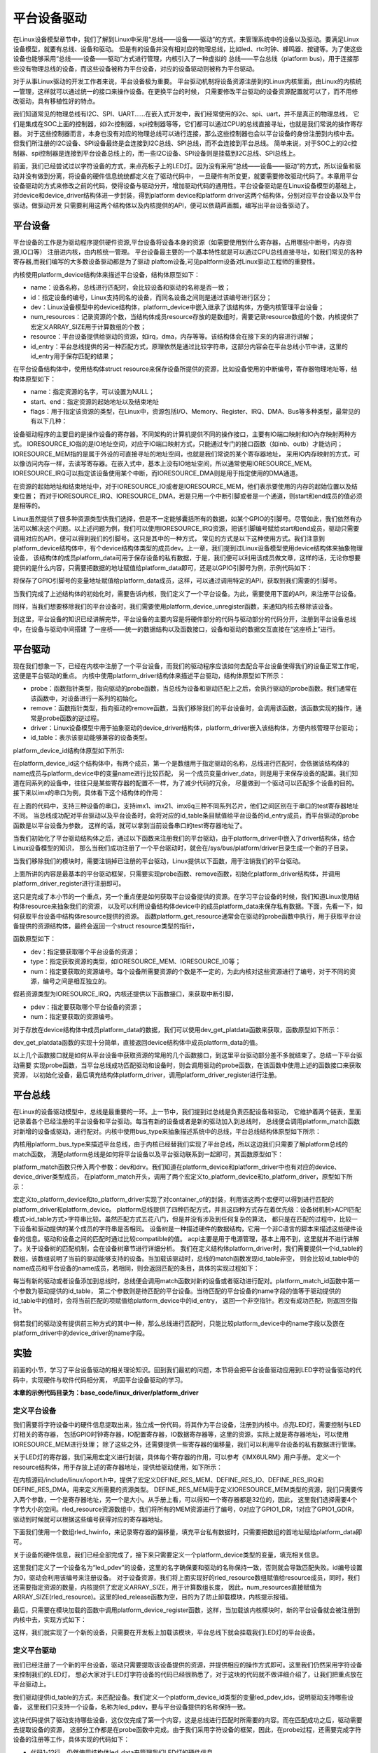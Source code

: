 .. vim: syntax=rst



平台设备驱动
==================


在Linux设备模型章节中，我们了解到Linux中采用“总线——设备——驱动”的方式，来管理系统中的设备以及驱动。要满足Linux设备模型，就要有总线、设备和驱动。
但是有的设备并没有相对应的物理总线，比如led、rtc时钟、蜂鸣器、按键等。为了使这些设备也能够采用“总线——设备——驱动”方式进行管理，内核引入了一种虚拟的
总线——平台总线（platform bus)，用于连接那些没有物理总线的设备，而这些设备被称为平台设备，对应的设备驱动则被称为平台驱动。

对于从事Linux驱动的开发工作者来说，平台设备极为重要。
平台驱动机制将设备资源注册到的Linux内核里面，由Linux的内核统一管理，这样就可以通过统一的接口来操作设备。在更换平台的时候，
只需要修改平台驱动的设备资源配置就可以了，而不用修改驱动，具有移植性好的特点。


我们知道常见的物理总线有I2C、SPI、UART......在嵌入式开发中，我们经常使用的i2c、spi、uart，并不是真正的物理总线，
它们是集成在SOC上面的控制器，如i2c控制器，spi控制器等等，它们都可以通过CPU的总线直接寻址，也就是我们常说的操作寄存器。
对于这些控制器而言，本身也没有对应的物理总线可以进行连接，那么这些控制器也会以平台设备的身份注册到内核中去。
但我们所注册的I2C设备、SPI设备最终是会连接到I2C总线、SPI总线，而不会连接到平台总线。
简单来说，对于SOC上的i2c控制器、spi控制器是连接到平台设备总线上的，而一些I2C设备、SPI设备则是挂载到I2C总线、SPI总线上。


前面，我们已经尝试过以字符设备的方式，来点亮板子上的LED灯。因为没有采用“总线——设备——驱动”的方式，所以设备和驱动并没有做到分离，将设备的硬件信息统统都定义在了驱动代码中，
一旦硬件有所变更，就要需要修改驱动代码了。本章用平台设备驱动的方式来修改之前的代码，使得设备与驱动分开，增加驱动代码的通用性。平台设备驱动是在Linux设备模型的基础上，
对device和device_driver结构体进一步封装，得到platform device和platform driver这两个结构体，分别对应平台设备以及平台驱动。做驱动开发
只需要利用这两个结构体以及内核提供的API，便可以依葫芦画瓢，编写出平台设备驱动了。


平台设备
~~~~~~~~~~~~~~~~~~~~~~~~~~~~~~~~~~~~~~~~~~~~~~~~~~

平台设备的工作是为驱动程序提供硬件资源,平台设备将设备本身的资源（如需要使用到什么寄存器，占用哪些中断号，内存资源,IO口等）
注册进内核，由内核统一管理。
平台设备最主要的一个基本特性就是可以通过CPU总线直接寻址，如我们常见的各种寄存器,而我们编写的大多数设备驱动都是为了驱动
plaftom设备,可见paltform设备对Linux驱动工程师的重要性。


内核使用platform_device结构体来描述平台设备，结构体原型如下：

.. code-block:: c
   :caption: platform_device结构体(内核源码/include/linux/platform_device.h)
   :linenos:

    struct platform_device {
        const char *name;
        int id;
        struct device dev;
        u32 num_resources;
        struct resource *resource;
        const struct platform_device_id *id_entry;
        /* 省略部分成员 */
    };


- name：设备名称，总线进行匹配时，会比较设备和驱动的名称是否一致；

- id：指定设备的编号，Linux支持同名的设备，而同名设备之间则是通过该编号进行区分；

- dev：Linux设备模型中的device结构体，platform_device中嵌入继承了该结构体，方便内核管理平台设备；

- num_resources：记录资源的个数，当结构体成员resource存放的是数组时，需要记录resource数组的个数，内核提供了宏定义ARRAY_SIZE用于计算数组的个数；

- resource：平台设备提供给驱动的资源，如irq，dma，内存等等。该结构体会在接下来的内容进行讲解；

- id_entry：平台总线提供的另一种匹配方式，原理依然是通过比较字符串，这部分内容会在平台总线小节中讲，这里的id_entry用于保存匹配的结果；


在平台设备结构体中，使用结构体struct resource来保存设备所提供的资源，比如设备使用的中断编号，寄存器物理地址等，结构体原型如下：


.. code-block:: c
    :caption: resource结构体(内核源码/include/linux/ioport.h)
    :linenos:

    /*
    * Resources are tree-like, allowing
    * nesting etc..
    */

    struct resource {
        resource_size_t start;
        resource_size_t end;
        const char *name;
        unsigned long flags;
        /* 省略部分成员 */
    };


- name：指定资源的名字，可以设置为NULL；

- start、end：指定资源的起始地址以及结束地址

- flags：用于指定该资源的类型，在Linux中，资源包括I/O、Memory、Register、IRQ、DMA、Bus等多种类型，最常见的有以下几种：

.. code-block:: c
    :caption: 资源宏定义(内核源码/include/linux/ioport.h)
    :linenos:

    #define IORESOURCE_IO   0x00000100
    #define IORESOURCE_MEM  0x00000200
    #define IORESOURCE_IRQ  0x00000400
    #define IORESOURCE_DMA  0x00000800


设备驱动程序的主要目的是操作设备的寄存器。不同架构的计算机提供不同的操作接口，主要有IO端口映射和IO內存映射两种方式。
IORESOURCE_IO指的是IO地址空间，对应于IO端口映射方式，只能通过专门的接口函数（如inb、outb）才能访问；
IORESOURCE_MEM指的是属于外设的可直接寻址的地址空间，也就是我们常说的某个寄存器地址，
采用IO内存映射的方式，可以像访问内存一样，去读写寄存器。在嵌入式中，基本上没有IO地址空间，所以通常使用IORESOURCE_MEM。
IORESOURCE_IRQ可以指定该设备使用某个中断，而IORESOURCE_DMA则是用于指定使用的DMA通道。

在资源的起始地址和结束地址中，对于IORESOURCE_IO或者是IORESOURCE_MEM，他们表示要使用的内存的起始位置以及结束位置；
而对于IORESOURCE_IRQ、IORESOURCE_DMA，若是只用一个中断引脚或者是一个通道，则start和end成员的值必须是相等的。


Linux虽然提供了很多种资源类型供我们选择，但是不一定能够囊括所有的数据，如某个GPIO的引脚号。尽管如此，我们依然有办法可以解决这个问题。以上述问题为例，我们可以使用IORESOURCE_IRQ资源，把该引脚编号赋给start和end成员，驱动只需要调用对应的API，便可以得到我们的引脚号。这只是其中的一种方式，
常见的方式是以下这种使用方式。我们注意到platform_device结构体中，有个device结构体类型的成员dev。上一章，我们提到过Linux设备模型使用device结构体来抽象物理设备，
该结构体的成员platform_data可用于保存设备的私有数据，于是，我们便可以利用该成员做文章，这样的话，无论你想要提供的是什么内容，只需要把数据的地址赋值给platform_data即可，还是以GPIO引脚号为例，示例代码如下：


.. code-block:: c
    :caption: 示例代码
    :linenos: 

    unsigned int pin = 10;

    struct platform_device pdev = {
        .dev = {
            .platform_data = &pin;
        }
    }


将保存了GPIO引脚号的变量地址赋值给platform_data成员，这样，可以通过调用特定的API，获取到我们需要的引脚号。

当我们完成了上述结构体的初始化时，需要告诉内核，我们定义了一个平台设备。为此，需要使用下面的API，来注册平台设备。

.. code-block:: c
    :caption: platform_device_register函数(内核源码/drivers/base/platform.c)
    :linenos:

    int platform_device_register(struct platform_device *pdev)



同样，当我们想要移除我们的平台设备时，我们需要使用platform_device_unregister函数，来通知内核去移除该设备。



.. code-block:: c 
    :caption: platform_device_unregister函数(内核源码/drivers/base/platform.c)
    :linenos:

    void platform_device_unregister(struct platform_device *pdev)

到这里，平台设备的知识已经讲解完毕，平台设备的主要内容是将硬件部分的代码与驱动部分的代码分开，注册到平台设备总线中，在设备与驱动中间搭建
了一座桥——统一的数据结构以及函数接口，设备和驱动的数据交互直接在“这座桥上”进行。


平台驱动
~~~~~~~~~~~~~~~~~~~~~~~~~~~~~~~~~

现在我们想象一下，已经在内核中注册了一个平台设备，而我们的驱动程序应该如何去配合平台设备使得我们的设备正常工作呢，这便是平台驱动的重点。
内核中使用platform_driver结构体来描述平台驱动，结构体原型如下所示：



.. code-block:: c
    :caption: platform_driver结构体(内核源码/include/platform_device.h)
    :linenos:

    struct platform_driver {

        int (*probe)(struct platform_device *);
        int (*remove)(struct platform_device *);
        struct device_driver driver;
        const struct platform_device_id *id_table;

    };



- probe：函数指针类型，指向驱动的probe函数，当总线为设备和驱动匹配上之后，会执行驱动的probe函数。我们通常在该函数中，对设备进行一系列的初始化。

- remove：函数指针类型，指向驱动的remove函数，当我们移除我们的平台设备时，会调用该函数，该函数实现的操作，通常是probe函数的逆过程。

- driver：Linux设备模型中用于抽象驱动的device_driver结构体，platform_driver嵌入该结构体，方便内核管理平台驱动；

- id_table：表示该驱动能够兼容的设备类型。



platform_device_id结构体原型如下所示:

.. code-block:: c
    :caption: id_table结构体(内核源码/include/linux/mod_devicetable.h)
    :linenos:

    struct platform_device_id {
        char name[PLATFORM_NAME_SIZE];
        kernel_ulong_t driver_data;

    };


在platform_device_id这个结构体中，有两个成员，第一个是数组用于指定驱动的名称，总线进行匹配时，会依据该结构体的name成员与platform_device中的变量name进行比较匹配，
另一个成员变量driver_data，则是用于来保存设备的配置。我们知道在同系列的设备中，往往只是某些寄存器的配置不一样，为了减少代码的冗余，
尽量做到一个驱动可以匹配多个设备的目的。接下来以imx的串口为例，具体看下这个结构体的作用：


.. code-block:: c
    :caption: 示例代码(内核源码/drivers/tty/serial/imx.c)
    :linenos:

    static struct imx_uart_data imx_uart_devdata[] = {

        [IMX1_UART] = {
            .uts_reg = IMX1_UTS,
            .devtype = IMX1_UART,
        },

        [IMX21_UART] = {
            .uts_reg = IMX21_UTS,
            .devtype = IMX21_UART,
        },

        [IMX6Q_UART] = {
            .uts_reg = IMX21_UTS,
            .devtype = IMX6Q_UART,
        },

    };


    static struct platform_device_id imx_uart_devtype[] = {

        {
            .name = "imx1-uart",
            .driver_data = (kernel_ulong_t) &imx_uart_devdata[IMX1_UART],
        }, 

        {
            .name = "imx21-uart",
            .driver_data = (kernel_ulong_t) &imx_uart_devdata[IMX21_UART],
        }, 

        {
            .name = "imx6q-uart",
            .driver_data = (kernel_ulong_t) &imx_uart_devdata[IMX6Q_UART],

        }, 
        
        {
            /* sentinel */

        }

    };

在上面的代码中，支持三种设备的串口，支持imx1、imx21、imx6q三种不同系列芯片，他们之间区别在于串口的test寄存器地址不同。
当总线成功配对平台驱动以及平台设备时，会将对应的id_table条目赋值给平台设备的id_entry成员，而平台驱动的probe函数是以平台设备为参数，
这样的话，就可以拿到当前设备串口的test寄存器地址了。


当我们初始化了平台驱动结构体之后，通过以下函数来注册我们的平台驱动，由于platform_driver中嵌入了driver结构体，结合Linux设备模型的知识，
那么当我们成功注册了一个平台驱动时，就会在/sys/bus/platform/driver目录生成一个新的子目录。

.. code-block:: c 
    :caption: platform_driver_register函数
    :linenos:

    int platform_driver_register(struct platform_driver *drv);


当我们移除我们的模块时，需要注销掉已注册的平台驱动，Linux提供以下函数，用于注销我们的平台驱动。

.. code-block:: c 
    :caption: platform_driver_unregister函数(内核源码/drivers/base/platform.c)
    :linenos:

    void platform_driver_unregister(struct platform_driver *drv);



上面所讲的内容是最基本的平台驱动框架，只需要实现probe函数、remove函数，初始化platform_driver结构体，并调用platform_driver_register进行注册即可。


这只是完成了本小节的一个重点，另一个重点便是如何获取平台设备提供的资源。在学习平台设备的时候，我们知道Linux使用结构体resource来抽象我们的资源，
以及可以利用设备结构体device中的成员platform_data来保存私有数据。下面，先看一下，如何获取平台设备中结构体resource提供的资源。
函数platform_get_resource通常会在驱动的probe函数中执行，用于获取平台设备提供的资源结构体，最终会返回一个struct resource类型的指针，

函数原型如下：

.. code-block:: c
    :caption: platform_get_resource函数
    :linenos:

    struct resource *platform_get_resource(struct platform_device *dev, unsigned int type, unsigned int num);



- dev：指定要获取哪个平台设备的资源；

- type：指定获取资源的类型，如IORESOURCE_MEM、IORESOURCE_IO等；

- num：指定要获取的资源编号。每个设备所需要资源的个数是不一定的，为此内核对这些资源进行了编号，对于不同的资源，编号之间是相互独立的。



假若资源类型为IORESOURCE_IRQ，内核还提供以下函数接口，来获取中断引脚，



.. code-block:: c 
    :caption: platform_get_irq函数
    :linenos:

    int platform_get_irq(struct platform_device *pdev, unsigned int num)



- pdev：指定要获取哪个平台设备的资源；

- num：指定要获取的资源编号。



对于存放在device结构体中成员platform_data的数据，我们可以使用dev_get_platdata函数来获取，函数原型如下所示：



.. code-block:: c 
    :caption: dev_get_platdata函数
    :linenos:


    static inline void *dev_get_platdata(const struct device *dev)
    {
        return dev->platform_data;
    }


dev_get_platdata函数的实现十分简单，直接返回device结构体中成员platform_data的值。


以上几个函数接口就是如何从平台设备中获取资源的常用的几个函数接口，到这里平台驱动部分差不多就结束了。总结一下平台驱动需要
实现probe函数，当平台总线成功匹配驱动和设备时，则会调用驱动的probe函数，在该函数中使用上述的函数接口来获取资源，
以初始化设备，最后填充结构体platform_driver，调用platform_driver_register进行注册。



平台总线
~~~~~~~~~~~~~~~~~~~~~~~~~~~

在Linux的设备驱动模型中，总线是最重要的一环。上一节中，我们提到过总线是负责匹配设备和驱动，
它维护着两个链表，里面记录着各个已经注册的平台设备和平台驱动。每当有新的设备或者是新的驱动加入到总线时，
总线便会调用platform_match函数对新增的设备或驱动，进行配对。内核中使用bus_type来抽象描述系统中的总线，平台总线结构体原型如下所示：


.. code-block:: c
    :caption: platform_bus_type结构体(内核源码/driver/base/platform.c)
    :linenos:

    struct bus_type platform_bus_type = {

        .name		= "platform",
        .dev_groups	= platform_dev_groups,
        .match		= platform_match,
        .uevent		= platform_uevent,
        .pm		= &platform_dev_pm_ops,

    };

    EXPORT_SYMBOL_GPL(platform_bus_type);


内核用platform_bus_type来描述平台总线，由于内核已经替我们实现了平台总线，所以这边我们只需要了解platform总线的match函数，
清楚platform总线是如何将平台设备以及平台驱动联系到一起即可，其函数原型如下：


.. code-block:: c
    :caption: platform_match函数(内核源码/driver/base/platform.c)
    :linenos:

    static int platform_match(struct device *dev, struct device_driver *drv)
    {

        struct platform_device *pdev = to_platform_device(dev);
        struct platform_driver *pdrv = to_platform_driver(drv);

        /* When driver_override is set, only bind to the matching driver */
        if (pdev->driver_override)
            return !strcmp(pdev->driver_override, drv->name);

        /* Attempt an OF style match first */
        if (of_driver_match_device(dev, drv))
            return 1;

        /* Then try ACPI style match */
        if (acpi_driver_match_device(dev, drv))
            return 1;

        /* Then try to match against the id table */
        if (pdrv->id_table)
            return platform_match_id(pdrv->id_table, pdev) != NULL;

        /* fall-back to driver name match */
        return (strcmp(pdev->name, drv->name) == 0);

    }



platform_match函数只传入两个参数：dev和drv。我们知道在platform_device和platform_driver中也有对应的device、device_driver类型成员，
在platform_match开头，调用了两个宏定义to_platform_device和to_platform_driver，原型如下所示：


.. code-block:: c
    :caption: to_platform_xxx宏定义(内核源码/include/linux/platform_device.h)
    :linenos:

    #define to_platform_device(x)     (container_of((x), struct platform_device, dev)
    #define to_platform_driver(drv)   (container_of((drv), struct platform_driver, driver))


宏定义to_platform_device和to_platform_driver实现了对container_of的封装，利用该这两个宏便可以得到进行匹配的platform_driver和platform_device。
platform总线提供了四种匹配方式，并且这四种方式存在着优先级：设备树机制>ACPI匹配模式>id_table方式>字符串比较。虽然匹配方式五花八门，但是并没有涉及到任何复杂的算法，
都只是在匹配的过程中，比较一下设备和驱动提供的某个成员的字符串是否相同。
设备树是一种描述硬件的数据结构，它用一个非C语言的脚本来描述这些硬件设备的信息。驱动和设备之间的匹配时通过比较compatible的值。
acpi主要是用于电源管理，基本上用不到，这里就并不进行讲解了。关于设备树的匹配机制，会在设备树章节进行详细分析。
我们在定义结构体platform_driver时，我们需要提供一个id_table的数组，该数组说明了当前的驱动能够支持的设备。当加载该驱动时，总线的match函数发现id_table非空，
则会比较id_table中的name成员和平台设备的name成员，若相同，则会返回匹配的条目，具体的实现过程如下：



.. code-block:: c
    :caption: platform_match_id函数(内核源码/drivers/base/platform.c)
    :linenos:

    static const struct platform_device_id *platform_match_id(
                const struct platform_device_id *id,
                struct platform_device *pdev)

    {
        while (id->name[0]) {
            if (strcmp(pdev->name, id->name) == 0) {
                pdev->id_entry = id;
                return id;
            }
            id++;
        }
        return NULL;
    }



每当有新的驱动或者设备添加到总线时，总线便会调用match函数对新的设备或者驱动进行配对。platform_match_id函数中第一个参数为驱动提供的id_table，
第二个参数则是待匹配的平台设备。当待匹配的平台设备的name字段的值等于驱动提供的id_table中的值时，会将当前匹配的项赋值给platform_device中的id_entry，
返回一个非空指针。若没有成功匹配，则返回空指针。



.. image:: ./media/id_table_match.jpg
   :align: center
   :alt: 驱动和设备匹配过程



倘若我们的驱动没有提供前三种方式的其中一种，那么总线进行匹配时，只能比较platform_device中的name字段以及嵌在platform_driver中的device_driver的name字段。


.. image:: ./media/name_match.jpg
   :align: center
   :alt: 名称匹配方式




实验
~~~~~~~~~~~~~

前面的小节，学习了平台设备驱动的相关理论知识。回到我们最初的问题，本节将会把平台设备驱动应用到LED字符设备驱动的代码中，实现硬件与软件代码相分离，
巩固平台设备驱动的学习。

**本章的示例代码目录为：base_code/linux_driver/platform_driver**

定义平台设备
---------------

我们需要将字符设备中的硬件信息提取出来，独立成一份代码，将其作为平台设备，注册到内核中。点亮LED灯，需要控制与LED灯相关的寄存器，
包括GPIO时钟寄存器，IO配置寄存器，IO数据寄存器等，这里的资源，实际上就是寄存器地址，可以使用IORESOURCE_MEM进行处理；
除了这些之外，还需要提供一些寄存器的偏移量，我们可以利用平台设备的私有数据进行管理。


.. code-block:: c
    :caption: 寄存器宏定义(位于../base_code/linux_driver/platform_driver/led_pdev.c)
    :linenos:

    #define CCM_CCGR1                               0x020C406C	//时钟控制寄存器
    #define IOMUXC_SW_MUX_CTL_PAD_GPIO1_IO04        0x020E006C	//GPIO1_04复用功能选择寄存器
    #define IOMUXC_SW_PAD_CTL_PAD_GPIO1_IO04        0x020E02F8	//PAD属性设置寄存器
    #define GPIO1_GDIR                              0x0209C004	//GPIO方向设置寄存器（输入或输出）
    #define GPIO1_DR                                0x0209C000	//GPIO输出状态寄存器

    #define CCM_CCGR3                               0x020C4074
    #define GPIO4_GDIR                              0x020A8004
    #define GPIO4_DR                                0x020A8000

    #define IOMUXC_SW_MUX_CTL_PAD_GPIO4_IO020       0x020E01E0
    #define IOMUXC_SW_PAD_CTL_PAD_GPIO4_IO020       0x020E046C

    #define IOMUXC_SW_MUX_CTL_PAD_GPIO4_IO019       0x020E01DC
    #define IOMUXC_SW_PAD_CTL_PAD_GPIO4_IO019       0x020E0468


关于LED灯的寄存器，我们采用宏定义进行封装，具体每个寄存器的作用，可以参考《IMX6ULRM》用户手册。
定义一个resource结构体，用于存放上述的寄存器地址，提供给驱动使用，如下所示：


.. code-block:: c
    :caption: 定义资源数组(位于../base_code/linux_driver/platform_driver/led_pdev.c)
    :linenos: 

    static struct resource rled_resource[] = {
        [0] = DEFINE_RES_MEM(GPIO1_DR, 4),
        [1] = DEFINE_RES_MEM(GPIO1_GDIR, 4),
        [2] = DEFINE_RES_MEM(IOMUXC_SW_MUX_CTL_PAD_GPIO1_IO04, 4),
        [3] = DEFINE_RES_MEM(CCM_CCGR1, 4),
        [4] = DEFINE_RES_MEM(IOMUXC_SW_PAD_CTL_PAD_GPIO1_IO04, 4),
    };



在内核源码/include/linux/ioport.h中，提供了宏定义DEFINE_RES_MEM、DEFINE_RES_IO、DEFINE_RES_IRQ和DEFINE_RES_DMA，用来定义所需要的资源类型。
DEFINE_RES_MEM用于定义IORESOURCE_MEM类型的资源，我们只需要传入两个参数，一个是寄存器地址，另一个是大小。从手册上看，可以得知一个寄存器都是32位的，因此，
这里我们选择需要4个字节大小的空间。rled_resource资源数组中，我们将所有的MEM资源进行了编号，0对应了GPIO1_DR，1对应了GPIO1_GDIR，驱动到时候就可以根据这些编号获得对应的寄存器地址。

下面我们使用一个数组rled_hwinfo，来记录寄存器的偏移量，填充平台私有数据时，只需要把数组的首地址赋给platform_data即可。


.. code-block:: c
    :caption: 定义平台设备的私有数据(位于../base_code/linux_driver/platform_driver/led_pdev.c)
    :linenos: 

    unsigned int rled_hwinfo[2] = { 4, 26 };


关于设备的硬件信息，我们已经全部完成了，接下来只需要定义一个platform_device类型的变量，填充相关信息。


.. code-block:: c
    :caption: 定义平台设备(位于../base_code/linux_driver/platform_driver/led_pdev.c)
    :linenos: 

    static int led_cdev_release(struct inode *inode, struct file *filp)
    {
        return 0;
    }

    /* red led device */ 
    static struct platform_device rled_pdev = {
        .name = "led_pdev",
        .id = 0,
        .num_resources = ARRAY_SIZE(rled_resource),
        .resource = rled_resource,
        .dev = {
            .release = led_release,
            .platform_data = rled_hwinfo,
            },

    };



这里我们定义了一个设备名为“led_pdev”的设备，这里的名字确保要和驱动的名称保持一致，否则就会导致匹配失败。id编号设置为0，驱动会利用该编号来注册设备。
对于设备资源，我们将上面实现好的rled_resource数组赋值给resource成员，同时，我们还需要指定资源的数量，内核提供了宏定义ARRAY_SIZE，用于计算数组长度，
因此，num_resources直接赋值为ARRAY_SIZE(rled_resource)。这里的led_release函数为空，目的为了防止卸载模块，内核提示报错。


最后，只需要在模块加载的函数中调用platform_device_register函数，这样，当加载该内核模块时，新的平台设备就会被注册到内核中去，实现方式如下：


.. code-block:: c
    :caption: 模块初始化(位于../base_code/linux_driver/platform_driver/led_pdev.c)
    :linenos:


    static __init int led_pdev_init(void)
    {
        printk("pdev init\n");
        platform_device_register(&rled_pdev);
        return 0;

    }
    module_init(led_pdev_init);


    static __exit void led_pdev_exit(void)
    {
        printk("pdev exit\n");
        platform_device_unregister(&rled_pdev);

    }
    module_exit(led_pdev_exit);


    MODULE_AUTHOR("Embedfire");
    MODULE_LICENSE("GPL");
    MODULE_DESCRIPTION("the example for platform driver");


这样，我们就实现了一个新的设备，只需要在开发板上加载该模块，平台总线下就会挂载我们LED灯的平台设备。



定义平台驱动
-------------------

我们已经注册了一个新的平台设备，驱动只需要提取该设备提供的资源，并提供相应的操作方式即可。这里我们仍然采用字符设备来控制我们的LED灯，
想必大家对于LED灯字符设备的代码已经很熟悉了，对于这块的代码就不做详细介绍了，让我们把重点放在平台驱动上。

我们驱动提供id_table的方式，来匹配设备。我们定义一个platform_device_id类型的变量led_pdev_ids，说明驱动支持哪些设备，
这里我们只支持一个设备，名称为led_pdev，要与平台设备提供的名称保持一致。

.. code-block:: c
    :caption: id_table(位于../base_code/linux_driver/platform_driver/led_pdrv.c)
    :linenos: 


    static struct platform_device_id led_pdev_ids[] = {
        {.name = "led_pdev"},
        {}
    };
    MODULE_DEVICE_TABLE(platform, led_pdev_ids);


这块代码提供了驱动支持哪些设备，这仅仅完成了第一个内容，这是总线进行匹配时所需要的内容。而在匹配成功之后，驱动需要去提取设备的资源，
这部分工作都是在probe函数中完成。由于我们采用字符设备的框架，因此，在probe过程，还需要完成字符设备的注册等工作，具体实现的代码如下：

.. code-block:: c
    :caption: led_pdrv_probe函数(位于../base_code/linux_driver/platform_driver/led_pdrv.c)
    :linenos: 

    struct led_data {
        unsigned int led_pin;
        unsigned int clk_regshift;

        unsigned int __iomem *va_dr;
        unsigned int __iomem *va_gdir;
        unsigned int __iomem *va_iomuxc_mux;
        unsigned int __iomem *va_ccm_ccgrx;
        unsigned int __iomem *va_iomux_pad;	

        struct cdev led_cdev;
    };    


    static int led_pdrv_probe(struct platform_device *pdev)
    {
        struct led_data *cur_led;
        unsigned int *led_hwinfo;

        
        struct resource *mem_dr;
        struct resource *mem_gdir;
        struct resource *mem_iomuxc_mux;
        struct resource *mem_ccm_ccgrx;
        struct resource *mem_iomux_pad; 	

        dev_t cur_dev;
        int ret = 0;

        printk("led platform driver probe\n");

        //第一步：提取平台设备提供的资源
        cur_led = devm_kzalloc(&pdev->dev, sizeof(struct led_data), GFP_KERNEL);
        if(!cur_led)
            return -ENOMEM;

        led_hwinfo = devm_kzalloc(&pdev->dev, sizeof(unsigned int)*2, GFP_KERNEL);
        if(!led_hwinfo)
            return -ENOMEM;

        /* get the pin for led and the reg's shift */
        led_hwinfo = dev_get_platdata(&pdev->dev);
        cur_led->led_pin = led_hwinfo[0];
        cur_led->clk_regshift = led_hwinfo[1];

        /* get platform resource */
        mem_dr = platform_get_resource(pdev, IORESOURCE_MEM, 0);
        mem_gdir = platform_get_resource(pdev, IORESOURCE_MEM, 1);
        mem_iomuxc_mux = platform_get_resource(pdev, IORESOURCE_MEM, 2);
        mem_ccm_ccgrx = platform_get_resource(pdev, IORESOURCE_MEM, 3);
        mem_iomux_pad = platform_get_resource(pdev, IORESOURCE_MEM, 4);



        cur_led->va_dr =
            devm_ioremap(&pdev->dev, mem_dr->start, resource_size(mem_dr));

        cur_led->va_gdir =
            devm_ioremap(&pdev->dev, mem_gdir->start, resource_size(mem_gdir));

        cur_led->va_iomuxc_mux =
            devm_ioremap(&pdev->dev, mem_iomuxc_mux->start,resource_size(mem_iomuxc_mux));

        cur_led->va_ccm_ccgrx =
            devm_ioremap(&pdev->dev, mem_ccm_ccgrx->start,
                resource_size(mem_ccm_ccgrx));

        cur_led->va_iomux_pad =
            devm_ioremap(&pdev->dev, mem_iomux_pad->start,resource_size(mem_iomux_pad));

        //第二步：注册字符设备
        cur_dev = MKDEV(DEV_MAJOR, pdev->id);

        register_chrdev_region(cur_dev, 1, "led_cdev");
        cdev_init(&cur_led->led_cdev, &led_cdev_fops);

        ret = cdev_add(&cur_led->led_cdev, cur_dev, 1);
        if(ret < 0)
        {
            printk("fail to add cdev\n");
            goto add_err;
        }

        device_create(my_led_class, NULL, cur_dev, NULL, DEV_NAME "%d", pdev->id);

        /* save as drvdata */ 
        platform_set_drvdata(pdev, cur_led);
        return 0;

    add_err:
        unregister_chrdev_region(cur_dev, 1);
        return ret;

    }

- 代码1-12行，仍然使用结构体led_data来管理我们LED灯的硬件信息
- 代码31-38行，使用devm_kzalloc函数申请cur_led和led_hwinfo结构体内存大小
- 代码41-43行，使用dev_get_platdata函数获取私有数据，得到LED灯的寄存器偏移量，并赋值给cur_led->led_pin和cur_led->clk_regshift。
- 代码46-50行，利用函数platform_get_resource可以获取到各个寄存器的地址
- 代码52-66行，在内核中，这些地址并不能够直接使用，使用devm_ioremap将获取到的寄存器地址转化为虚拟地址，到这里我们就完成了提取资源的工作了


接下来，就需要注册一个LED字符设备了。开发板上板载了三个LED灯，在rled_pdev结构体中，我们指定了红灯的ID号为0，我们可以利用该id号，
来作为字符设备的次设备号，用于区分不同的LED灯。使用MKDEV宏定义来创建一个设备编号，再调用register_chrdev_region、cdev_init、cdev_add等函数来注册字符设备。
在probe函数的最后，我们使用platform_set_drvdata函数，将LED数据信息存入在平台驱动结构体中pdev->dev->driver_data中。


当驱动的内核模块被卸载时，我们需要将注册的驱动注销，相应的字符设备也同样需要注销，具体的实现代码如下：

.. code-block:: c
    :caption: led_pdrv_remove函数(位于../base_code/linux_driver/platform_driver/led_pdrv.c)
    :linenos: 

    static int led_pdrv_remove(struct platform_device *pdev)
    {
        dev_t cur_dev; 
        struct led_data *cur_data = platform_get_drvdata(pdev);

        printk("led platform driver remove\n");

        cur_dev = MKDEV(DEV_MAJOR, pdev->id);
        cdev_del(&cur_data->led_cdev);
        device_destroy(my_led_class, cur_dev);
        unregister_chrdev_region(cur_dev, 1);

        return 0;

    }



我们在probe函数中调用了platform_set_drvdata，将当前的LED灯数据结构体保存到pdev的driver_data成员中，
我们只需要调用platform_get_drvdata，即可获取当前LED灯对应的结构体，该结构体中包含了字符设备，调用cdev_del删除对应的字符设备，
删除/dev目录下的设备，则调用函数device_destroy，最后使用函数unregister_chrdev_region，注销掉当前的字符设备编号



关于操作LED灯字符设备的方式，实现方式如下，具体介绍可以参阅LED灯字符设备章节的内容。



.. code-block:: c
    :caption: led灯的字符设备框架(位于../base_code/linux_driver/platform_driver/led_pdrv.c)
    :linenos: 

    static int led_cdev_open(struct inode *inode, struct file *filp)
    {
        printk("%s\n", __func__);

        struct led_data *cur_led = container_of(inode->i_cdev, struct led_data, led_cdev);
        unsigned int val = 0;


        val = readl(cur_led->va_ccm_ccgrx);
        val &= ~(3 << cur_led->clk_regshift);
        val |= (3 << cur_led->clk_regshift);
        writel(val, cur_led->va_ccm_ccgrx);

        writel(5, cur_led->va_iomuxc_mux);
        writel(0x1F838, cur_led->va_iomux_pad);

        val = readl(cur_led->va_gdir);
        val &= ~(1 << cur_led->led_pin);
        val |= (1 << cur_led->led_pin);
        writel(val, cur_led->va_gdir);


        val = readl(cur_led->va_dr);
        val |= (0x01 << cur_led->led_pin);
        writel(val, cur_led->va_dr);

        filp->private_data = cur_led;

        return 0;

    }

    static int led_cdev_release(struct inode *inode, struct file *filp)
    {
        return 0;
    }


    static ssize_t led_cdev_write(struct file *filp, const char __user * buf,
                    size_t count, loff_t * ppos)
    {
        unsigned long val = 0;
        unsigned long ret = 0;
        int tmp = count;

        struct led_data *cur_led = (struct led_data *)filp->private_data;
        kstrtoul_from_user(buf, tmp, 10, &ret);
        val = readl(cur_led->va_dr);

        if (ret == 0)
            val &= ~(0x01 << cur_led->led_pin);
        else
            val |= (0x01 << cur_led->led_pin);

        writel(val, cur_led->va_dr);
        *ppos += tmp;
        return tmp;

    }

    static struct file_operations led_cdev_fops = {
        .open = led_cdev_open,
        .release = led_cdev_release,
        .write = led_cdev_write,

    };



最后，我们只需要将我们实现好的内容，填充到platform_driver类型的结构体，并使用platform_driver_register函数注册即可。


.. code-block:: c
    :caption: 注册平台驱动(位于../base_code/linux_driver/platform_driver/led_pdrv.c)
    :linenos: 

    static struct platform_driver led_pdrv = {    
        .probe = led_pdrv_probe,
        .remove = led_pdrv_remove,
        .driver.name = "led_pdev",
        .id_table = led_pdev_ids,
    };


    static __init int led_pdrv_init(void)
    {

        printk("led platform driver init\n");

        my_led_class = class_create(THIS_MODULE, "my_leds");
        platform_driver_register(&led_pdrv);

        return 0;
    }
    module_init(led_pdrv_init);


    static __exit void led_pdrv_exit(void)
    {
        printk("led platform driver exit\n");	

        platform_driver_unregister(&led_pdrv);
        class_destroy(my_led_class);
    }
    module_exit(led_pdrv_exit);


    MODULE_AUTHOR("Embedfire");
    MODULE_LICENSE("GPL");
    MODULE_DESCRIPTION("the example for platform driver");



我们在led_pdrv中定义了两种匹配模式，在平台总线匹配过程中，只会根据id_table中的name值进行匹配，若和平台设备的name值相等，则表示匹配成功；
反之，则匹配不成功，表明当前内核没有该驱动能够支持的设备。在模块的初始化函数led_pdrv_init中，我们调用函数class_create，来创建一个led类，并且调用函数platform_driver_register，
注册我们的平台驱动结构体，这样当加载该内核模块时，就会有新的平台驱动加入到内核中。模块的注销函数led_pdrv_exit，则是初始化函数的逆过程。


编译led_pdrv.c和led_pdev.c的Makefile如下所示，编写该Makefile时，只需要根据实际情况修改变量KERNEL_DIR和obj-m即可。

.. code-block:: makefile
   :caption: Makefile(位于../base_code/linux_driver/platform_driver/Makefile)
   :linenos:  

    KERNEL_DIR = /home/embedfire/linux4.19

    obj-m := led_pdev.o led_pdrv.o

    all:modules
    modules clean:
        $(MAKE) -C $(KERNEL_DIR) M=$(shell pwd) $@



实验结果
-------------------

教程中为了节省篇幅，只列举了一个led灯，配套的例程中提供了三个LED的代码。当我们运行命令“insmod led_pdev.ko”后，
可以在/sys/bus/platform/devices下看到我们注册的LED灯设备，共有三个，后面的数字0、1、2对应了平台设备结构体的id编号。


.. image:: ./media/led_devices.jpg
   :align: center
   :alt: led灯设备


执行命令“insmod led_pdrv.ko”，加载LED的平台驱动。在运行命令“dmesg|tail"来查看内核打印信息，可以看到打印了三次probe，分别对应了三个LED灯设备。

.. image:: ./media/result.jpg
   :align: center
   :alt: led灯设备


通过驱动代码，最后会在/dev下创建三个LED灯设备，分别为led0、led1、led2，可以使用echo命令来测试我们的LED驱动是否正常。
以红灯（/dev/led0）为例，我们使用命令“echo 0 > /dev/led0”可控制红灯亮，命令“echo 1 > /dev/led0”可控制红灯亮，